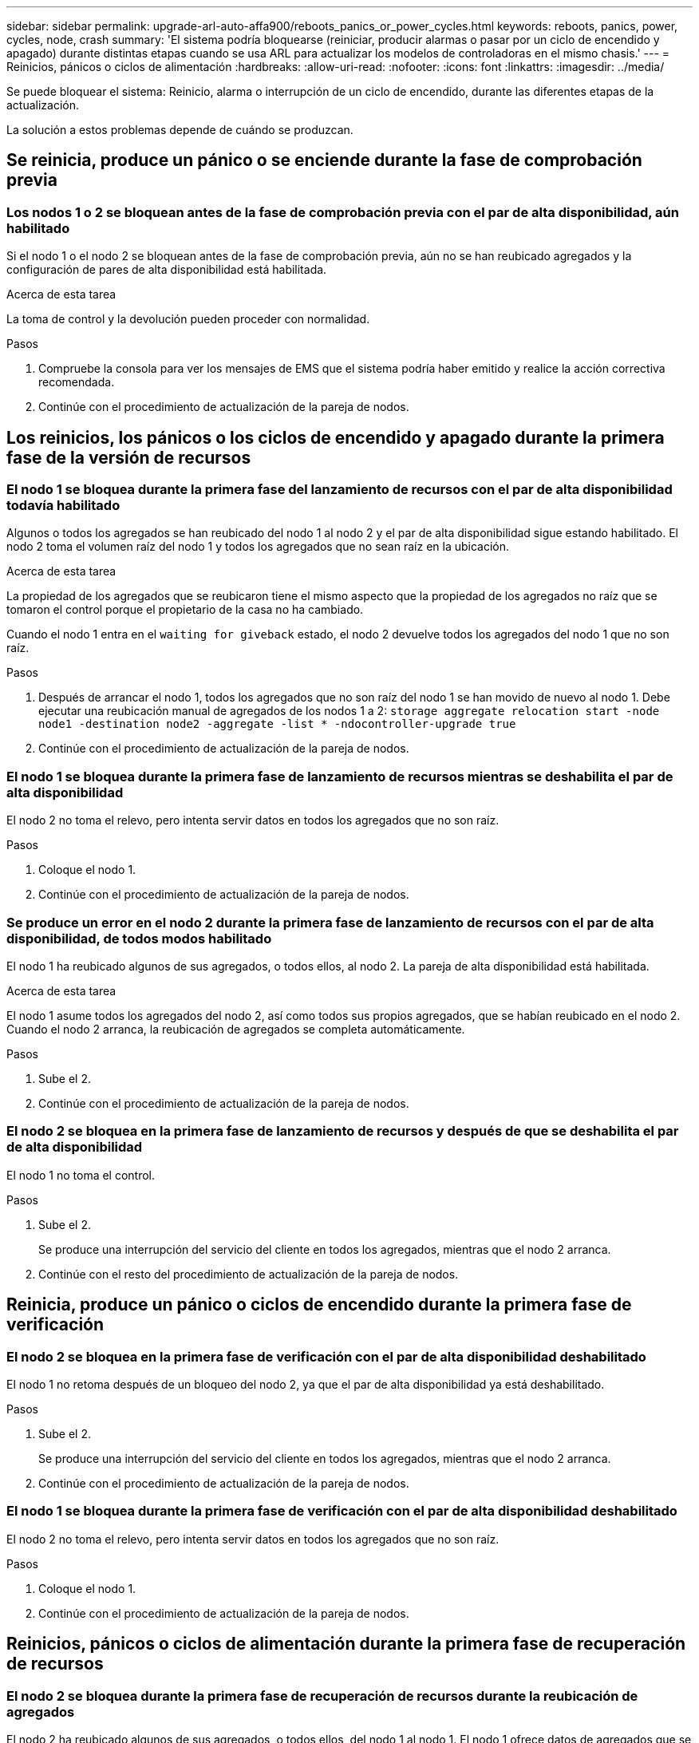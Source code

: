 ---
sidebar: sidebar 
permalink: upgrade-arl-auto-affa900/reboots_panics_or_power_cycles.html 
keywords: reboots, panics, power, cycles, node, crash 
summary: 'El sistema podría bloquearse (reiniciar, producir alarmas o pasar por un ciclo de encendido y apagado) durante distintas etapas cuando se usa ARL para actualizar los modelos de controladoras en el mismo chasis.' 
---
= Reinicios, pánicos o ciclos de alimentación
:hardbreaks:
:allow-uri-read: 
:nofooter: 
:icons: font
:linkattrs: 
:imagesdir: ../media/


[role="lead"]
Se puede bloquear el sistema: Reinicio, alarma o interrupción de un ciclo de encendido, durante las diferentes etapas de la actualización.

La solución a estos problemas depende de cuándo se produzcan.



== Se reinicia, produce un pánico o se enciende durante la fase de comprobación previa



=== Los nodos 1 o 2 se bloquean antes de la fase de comprobación previa con el par de alta disponibilidad, aún habilitado

Si el nodo 1 o el nodo 2 se bloquean antes de la fase de comprobación previa, aún no se han reubicado agregados y la configuración de pares de alta disponibilidad está habilitada.

.Acerca de esta tarea
La toma de control y la devolución pueden proceder con normalidad.

.Pasos
. Compruebe la consola para ver los mensajes de EMS que el sistema podría haber emitido y realice la acción correctiva recomendada.
. Continúe con el procedimiento de actualización de la pareja de nodos.




== Los reinicios, los pánicos o los ciclos de encendido y apagado durante la primera fase de la versión de recursos



=== El nodo 1 se bloquea durante la primera fase del lanzamiento de recursos con el par de alta disponibilidad todavía habilitado

Algunos o todos los agregados se han reubicado del nodo 1 al nodo 2 y el par de alta disponibilidad sigue estando habilitado. El nodo 2 toma el volumen raíz del nodo 1 y todos los agregados que no sean raíz en la ubicación.

.Acerca de esta tarea
La propiedad de los agregados que se reubicaron tiene el mismo aspecto que la propiedad de los agregados no raíz que se tomaron el control porque el propietario de la casa no ha cambiado.

Cuando el nodo 1 entra en el `waiting for giveback` estado, el nodo 2 devuelve todos los agregados del nodo 1 que no son raíz.

.Pasos
. Después de arrancar el nodo 1, todos los agregados que no son raíz del nodo 1 se han movido de nuevo al nodo 1. Debe ejecutar una reubicación manual de agregados de los nodos 1 a 2:
`storage aggregate relocation start -node node1 -destination node2 -aggregate -list * -ndocontroller-upgrade true`
. Continúe con el procedimiento de actualización de la pareja de nodos.




=== El nodo 1 se bloquea durante la primera fase de lanzamiento de recursos mientras se deshabilita el par de alta disponibilidad

El nodo 2 no toma el relevo, pero intenta servir datos en todos los agregados que no son raíz.

.Pasos
. Coloque el nodo 1.
. Continúe con el procedimiento de actualización de la pareja de nodos.




=== Se produce un error en el nodo 2 durante la primera fase de lanzamiento de recursos con el par de alta disponibilidad, de todos modos habilitado

El nodo 1 ha reubicado algunos de sus agregados, o todos ellos, al nodo 2. La pareja de alta disponibilidad está habilitada.

.Acerca de esta tarea
El nodo 1 asume todos los agregados del nodo 2, así como todos sus propios agregados, que se habían reubicado en el nodo 2. Cuando el nodo 2 arranca, la reubicación de agregados se completa automáticamente.

.Pasos
. Sube el 2.
. Continúe con el procedimiento de actualización de la pareja de nodos.




=== El nodo 2 se bloquea en la primera fase de lanzamiento de recursos y después de que se deshabilita el par de alta disponibilidad

El nodo 1 no toma el control.

.Pasos
. Sube el 2.
+
Se produce una interrupción del servicio del cliente en todos los agregados, mientras que el nodo 2 arranca.

. Continúe con el resto del procedimiento de actualización de la pareja de nodos.




== Reinicia, produce un pánico o ciclos de encendido durante la primera fase de verificación



=== El nodo 2 se bloquea en la primera fase de verificación con el par de alta disponibilidad deshabilitado

El nodo 1 no retoma después de un bloqueo del nodo 2, ya que el par de alta disponibilidad ya está deshabilitado.

.Pasos
. Sube el 2.
+
Se produce una interrupción del servicio del cliente en todos los agregados, mientras que el nodo 2 arranca.

. Continúe con el procedimiento de actualización de la pareja de nodos.




=== El nodo 1 se bloquea durante la primera fase de verificación con el par de alta disponibilidad deshabilitado

El nodo 2 no toma el relevo, pero intenta servir datos en todos los agregados que no son raíz.

.Pasos
. Coloque el nodo 1.
. Continúe con el procedimiento de actualización de la pareja de nodos.




== Reinicios, pánicos o ciclos de alimentación durante la primera fase de recuperación de recursos



=== El nodo 2 se bloquea durante la primera fase de recuperación de recursos durante la reubicación de agregados

El nodo 2 ha reubicado algunos de sus agregados, o todos ellos, del nodo 1 al nodo 1. El nodo 1 ofrece datos de agregados que se han reubicado. El par de alta disponibilidad está deshabilitado y, por lo tanto, no hay toma de control.

.Acerca de esta tarea
Hay una interrupción del cliente para los agregados que no se han reubicado. Al arrancar el nodo 2, los agregados del nodo 1 se reubican en el nodo 1.

.Pasos
. Sube el 2.
. Continúe con el procedimiento de actualización de la pareja de nodos.




=== El nodo 1 se bloquea durante la primera fase de recuperación de recursos durante la reubicación de agregados

Si el nodo 1 se bloquea mientras el nodo 2 está reubicando agregados al nodo 1, la tarea continuará después del inicio del nodo 1.

.Acerca de esta tarea
El nodo 2 sigue sirviendo agregados restantes, pero los agregados que ya se estaban reubicando en el nodo 1 del servicio de interrupción del cliente mientras se inicia el nodo 1.

.Pasos
. Coloque el nodo 1.
. Continúe con la actualización de la controladora.




== Reinicios, pánicos o ciclos de alimentación durante la fase posterior a la comprobación



=== Los nodos 1 o 2 se bloquean durante la fase posterior a la comprobación

El par de alta disponibilidad está deshabilitado, por lo que no se toma el control. Hay una interrupción del cliente para los agregados que pertenecen al nodo que se reinició.

.Pasos
. Suba el nodo.
. Continúe con el procedimiento de actualización de la pareja de nodos.




== Reinicios, pánicos o ciclos de encendido durante la segunda fase de lanzamiento de recursos



=== El nodo 1 se bloquea durante la segunda fase de publicación de recursos

Si el nodo 1 se bloquea mientras el nodo 2 está reubicando agregados, la tarea continuará después del arranque del nodo 1.

.Acerca de esta tarea
El nodo 2 sigue sirviendo los agregados restantes, pero los agregados que ya se estaban reubicando en el nodo 1 y los propios agregados del nodo 1 encuentran las interrupciones del servicio del cliente mientras se inicia el nodo 1.

.Pasos
. Coloque el nodo 1.
. Continúe con el procedimiento de actualización de la controladora.




=== El nodo 2 se bloquea durante la segunda fase de publicación de recursos

Si el nodo 2 se bloquea durante la reubicación de agregados, el nodo 2 no se retoma.

.Acerca de esta tarea
El nodo 1 sigue sirviendo los agregados que se han reubicado, pero los agregados propiedad del nodo 2 encuentran las interrupciones del servicio del cliente.

.Pasos
. Sube el 2.
. Continúe con el procedimiento de actualización de la controladora.




== Reinicia, produce un pánico o ciclos de encendido durante la segunda fase de verificación



=== El nodo 1 se bloquea durante la segunda fase de verificación

Si el nodo 1 se bloquea durante esta fase, la toma de control no ocurre porque el par de alta disponibilidad ya está deshabilitado.

.Acerca de esta tarea
Hay una interrupción del servicio del cliente para todos los agregados hasta que se reinicia el nodo 1.

.Pasos
. Coloque el nodo 1.
. Continúe con el procedimiento de actualización de la pareja de nodos.




=== El nodo 2 se bloquea durante la segunda fase de verificación

Si el nodo 2 se bloquea durante esta fase, la toma de control no ocurre. El nodo 1 proporciona datos de los agregados.

.Acerca de esta tarea
Hay una interrupción en los agregados que no son raíz y ya se removieron hasta que se reubican en el nodo 2.

.Pasos
. Sube el 2.
. Continúe con el procedimiento de actualización de la pareja de nodos.

